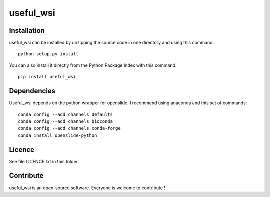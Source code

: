 useful_wsi
=================


Installation
--------------

useful_wsi can be installed by unzipping the source code in one directory and using this command: ::

    python setup.py install

You can also install it directly from the Python Package Index with this command: ::

    pip install useful_wsi

Dependencies
-------------
Useful_wsi depends on the python wrapper for openslide. I recommend using anaconda and this set of commands: ::
    
    conda config --add channels defaults
    conda config --add channels bioconda
    conda config --add channels conda-forge
    conda install openslide-python

Licence
--------

See file LICENCE.txt in this folder


Contribute
-----------
useful_wsi is an open-source software. Everyone is welcome to contribute !
